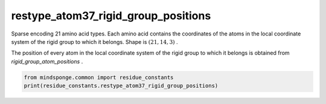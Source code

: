 restype_atom37_rigid_group_positions
====================================

Sparse encoding 21 amino acid types. Each amino acid contains the coordinates of the atoms in the local coordinate system of the rigid group to which it belongs. Shape is :math:`(21, 14, 3)` .

The position of every atom in the local coordinate system of the rigid group to which it belongs is obtained from `rigid_group_atom_positions` .

.. code::

    from mindsponge.common import residue_constants
    print(residue_constants.restype_atom37_rigid_group_positions)